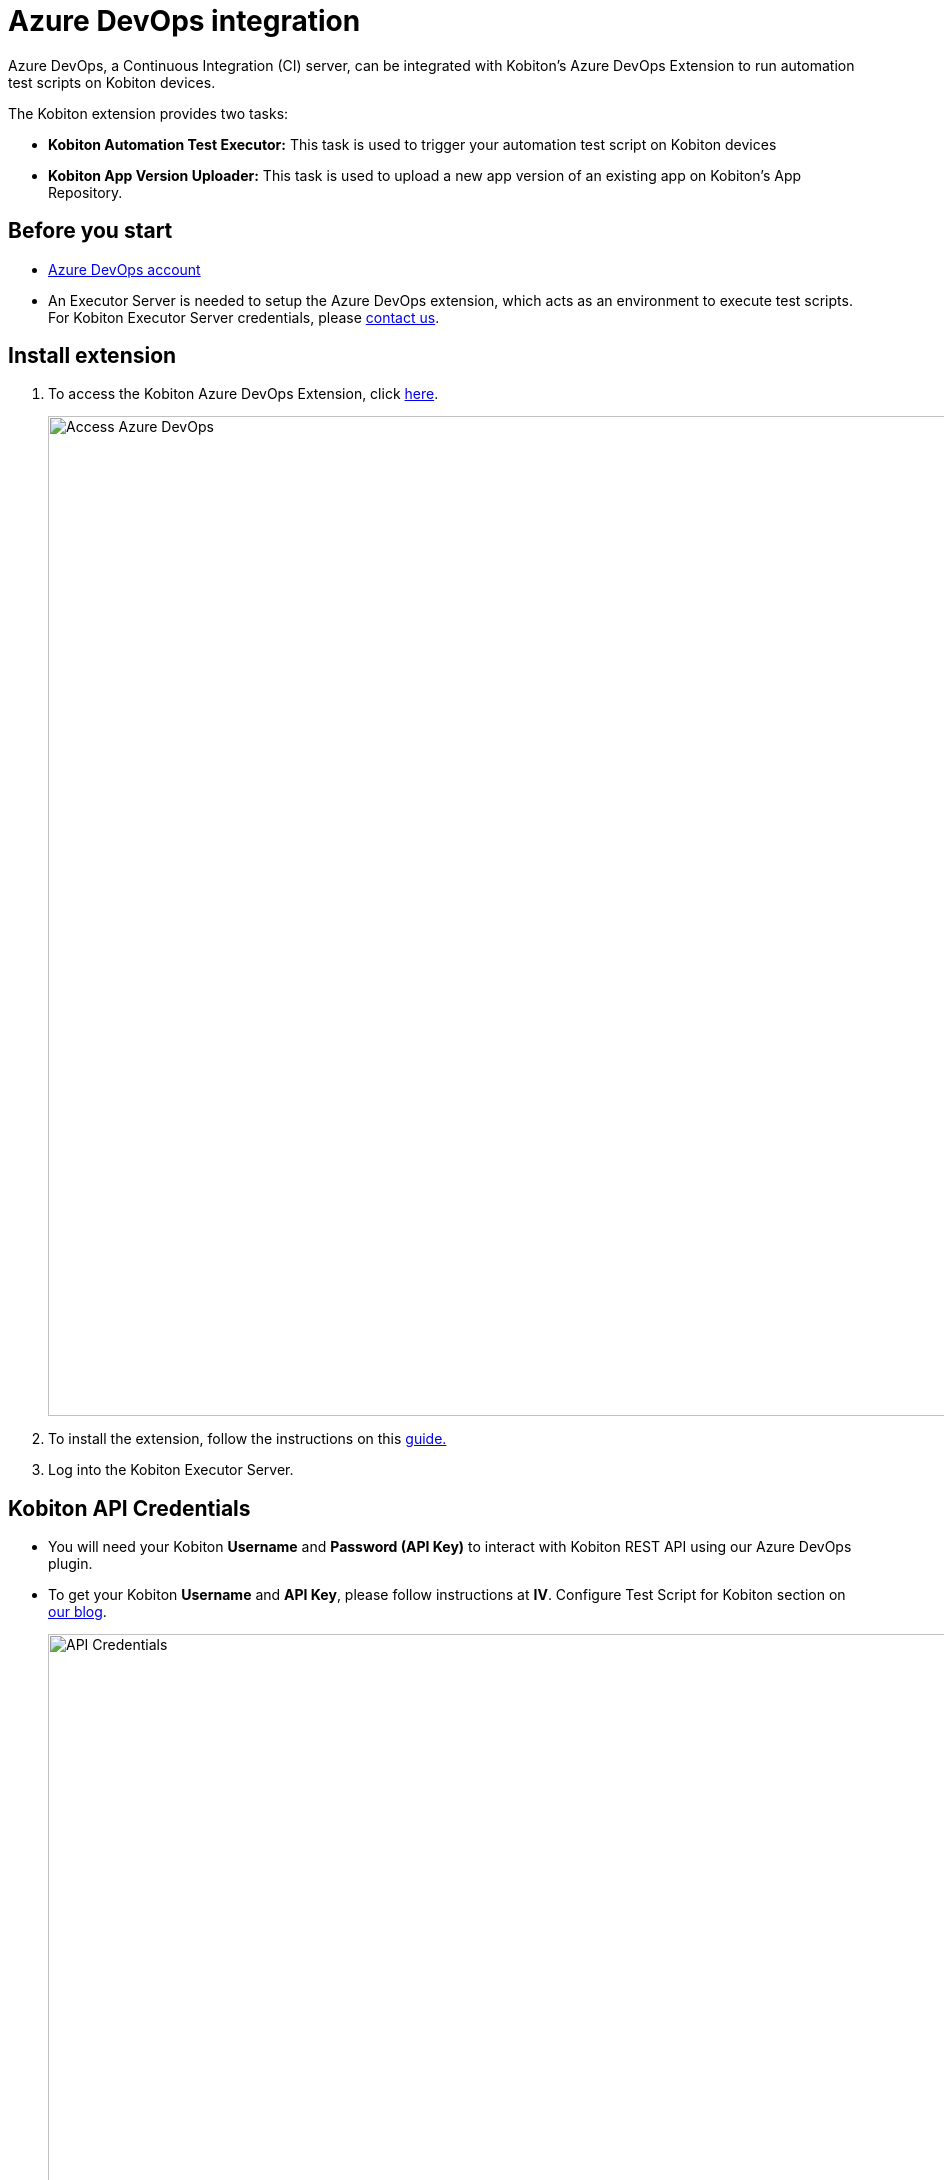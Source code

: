= Azure DevOps integration
:navtitle: Azure DevOps integration

Azure DevOps, a Continuous Integration (CI) server, can be integrated with Kobiton's Azure DevOps Extension to run automation test scripts on Kobiton devices.

The Kobiton extension provides two tasks:

* *Kobiton Automation Test Executor:* This task is used to trigger your automation test script on Kobiton devices
* *Kobiton App Version Uploader:* This task is used to upload a new app version of an existing app on Kobiton's App Repository.

== Before you start

* link:https://dev.azure.com[Azure DevOps account]
* An Executor Server is needed to setup the Azure DevOps extension, which acts as an environment to execute test scripts.
For Kobiton Executor Server credentials, please link:https://kobiton.com/contact-us/[contact us].

== Install extension

. To access the Kobiton Azure DevOps Extension, click link:https://marketplace.visualstudio.com/items?itemName=Kobiton.Kobiton[here].
+
image:access-azure-devops.png[width=1000,alt="Access Azure DevOps"]

. To install the extension, follow the instructions on this link:https://docs.microsoft.com/azure/devops/marketplace/install-extension?view=azure-devops&tabs=browser[guide.]
. Log into the Kobiton Executor Server.

== Kobiton API Credentials

* You will need your Kobiton *Username* and *Password (API Key)* to interact with Kobiton REST API using our Azure DevOps plugin.
* To get your Kobiton *Username* and *API Key*, please follow instructions at *IV*. Configure Test Script for Kobiton section on link:https://kobiton.com/blog/tutorial/parallel-testing-selenium-webdriver/[our blog].
+
image:api-credentials.png[width=1000,alt="API Credentials"]

== Git repository contains your automation test script + SSH Key

* To execute your test script with the Kobiton Azure DevOps extension, prepare your automation test project in a Git repository.
* For security purposes, we recommend setting your Git repository to private and setup an SSH key.
** link:https://help.github.com/articles/generating-a-new-ssh-key-and-adding-it-to-the-ssh-agent/[Create a Github SSH key]
** link:https://help.github.com/articles/adding-a-new-ssh-key-to-your-github-account/[Adding a new SSH key to your Github account]
* Find our sample guide link:https://github.com/kobiton/samples/tree/master/java/java_testng_junit[here].
